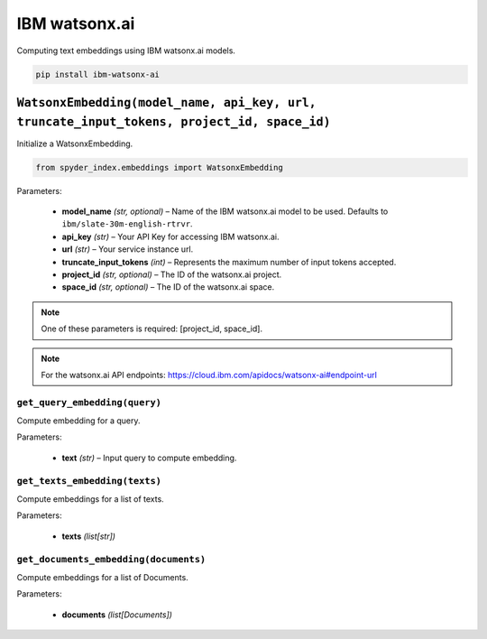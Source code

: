 ============================================
IBM watsonx.ai
============================================

Computing text embeddings using IBM watsonx.ai models.

.. code-block:: bash

    pip install ibm-watsonx-ai

``WatsonxEmbedding(model_name, api_key, url, truncate_input_tokens, project_id, space_id)``
_________________________________________________________________________________________

Initialize a WatsonxEmbedding.

.. code-block:: python

    from spyder_index.embeddings import WatsonxEmbedding

| Parameters:

   - **model_name** *(str, optional)* – Name of the IBM watsonx.ai model to be used. Defaults to ``ibm/slate-30m-english-rtrvr``.
   - **api_key** *(str)* – Your API Key for accessing IBM watsonx.ai.
   - **url** *(str)* – Your service instance url.
   - **truncate_input_tokens** *(int)* – Represents the maximum number of input tokens accepted.
   - **project_id** *(str, optional)* – The ID of the watsonx.ai project.
   - **space_id** *(str, optional)* – The ID of the watsonx.ai space.

.. note::
   One of these parameters is required: [project_id, space_id].

.. note::
   For the watsonx.ai API endpoints: https://cloud.ibm.com/apidocs/watsonx-ai#endpoint-url

``get_query_embedding(query)``
^^^^^^^^^^^^^^^^^^^^^^^^^^^^^^^^^^^^^^^^^^^^^^^^^

Compute embedding for a query.

| Parameters:

   - **text** *(str)* – Input query to compute embedding.

``get_texts_embedding(texts)``
^^^^^^^^^^^^^^^^^^^^^^^^^^^^^^^^^^^^^^^^^^^^^^^^^

Compute embeddings for a list of texts.

| Parameters:

   - **texts** *(list[str])*

``get_documents_embedding(documents)``
^^^^^^^^^^^^^^^^^^^^^^^^^^^^^^^^^^^^^^^^^^^^^^^^^

Compute embeddings for a list of Documents.

| Parameters:

   - **documents** *(list[Documents])*
